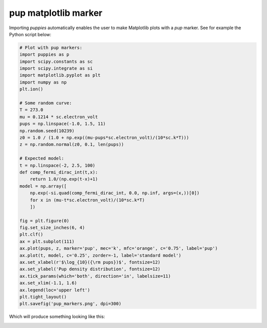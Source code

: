 .. _pup_marker:

pup matplotlib marker
=====================

Importing `puppies` automatically enables the user to make Matplotlib
plots with a `pup` marker.  See for example the Python script below:

.. code-block:: python

  # Plot with pup markers:
  import puppies as p
  import scipy.constants as sc
  import scipy.integrate as si
  import matplotlib.pyplot as plt
  import numpy as np
  plt.ion()

  # Some random curve:
  T = 273.0
  mu = 0.1214 * sc.electron_volt
  pups = np.linspace(-1.0, 1.5, 11)
  np.random.seed(10239)
  z0 = 1.0 / (1.0 + np.exp((mu-pups*sc.electron_volt)/(10*sc.k*T)))
  z = np.random.normal(z0, 0.1, len(pups))

  # Expected model:
  t = np.linspace(-2, 2.5, 100)
  def comp_fermi_dirac_int(t,x):
      return 1.0/(np.exp(t-x)+1)
  model = np.array([
      np.exp(-si.quad(comp_fermi_dirac_int, 0.0, np.inf, args=(x,))[0])
      for x in (mu-t*sc.electron_volt)/(10*sc.k*T)
      ])

  fig = plt.figure(0)
  fig.set_size_inches(6, 4)
  plt.clf()
  ax = plt.subplot(111)
  ax.plot(pups, z, marker='pup', mec='k', mfc='orange', c='0.75', label='pup')
  ax.plot(t, model, c='0.25', zorder=-1, label='standard model')
  ax.set_xlabel(r'$\log_{10}({\rm pups})$', fontsize=12)
  ax.set_ylabel('Pup density distribution', fontsize=12)
  ax.tick_params(which='both', direction='in', labelsize=11)
  ax.set_xlim(-1.1, 1.6)
  ax.legend(loc='upper left')
  plt.tight_layout()
  plt.savefig('pup_markers.png', dpi=300)

Which will produce something looking like this:

.. image:: ./figures/pup_markers.png
   :width: 90%
